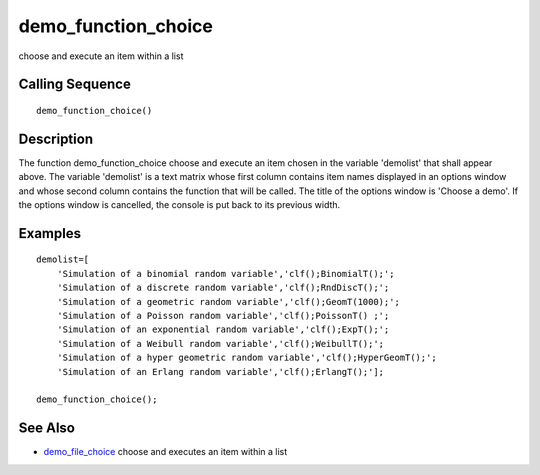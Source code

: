 


demo_function_choice
====================

choose and execute an item within a list



Calling Sequence
~~~~~~~~~~~~~~~~


::

    demo_function_choice()




Description
~~~~~~~~~~~

The function demo_function_choice choose and execute an item chosen in
the variable 'demolist' that shall appear above. The variable
'demolist' is a text matrix whose first column contains item names
displayed in an options window and whose second column contains the
function that will be called. The title of the options window is
'Choose a demo'. If the options window is cancelled, the console is
put back to its previous width.



Examples
~~~~~~~~


::

    demolist=[
        'Simulation of a binomial random variable','clf();BinomialT();';
        'Simulation of a discrete random variable','clf();RndDiscT();';
        'Simulation of a geometric random variable','clf();GeomT(1000);';
        'Simulation of a Poisson random variable','clf();PoissonT() ;';
        'Simulation of an exponential random variable','clf();ExpT();';
        'Simulation of a Weibull random variable','clf();WeibullT();';
        'Simulation of a hyper geometric random variable','clf();HyperGeomT();';
        'Simulation of an Erlang random variable','clf();ErlangT();'];
    
    demo_function_choice();




See Also
~~~~~~~~


+ `demo_file_choice`_ choose and executes an item within a list


.. _demo_file_choice: demo_file_choice.html


